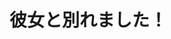 #+REVEAL_ROOT: ../reveal.js
#+OPTIONS: toc:0 reveal_mathjax:t num:nil LaTeX:t
#+REVEAL_THEME: night
#+TITLE:
#+AUTHOR: nasa9084
#+EMAIL:

* 彼女と別れました！
#+REVEAL_HTML: <div style="float:left;">
[[../pika.jpg]]
#+REVEAL_HTML: </div>

[[../digiporo_logo.jpg]]
